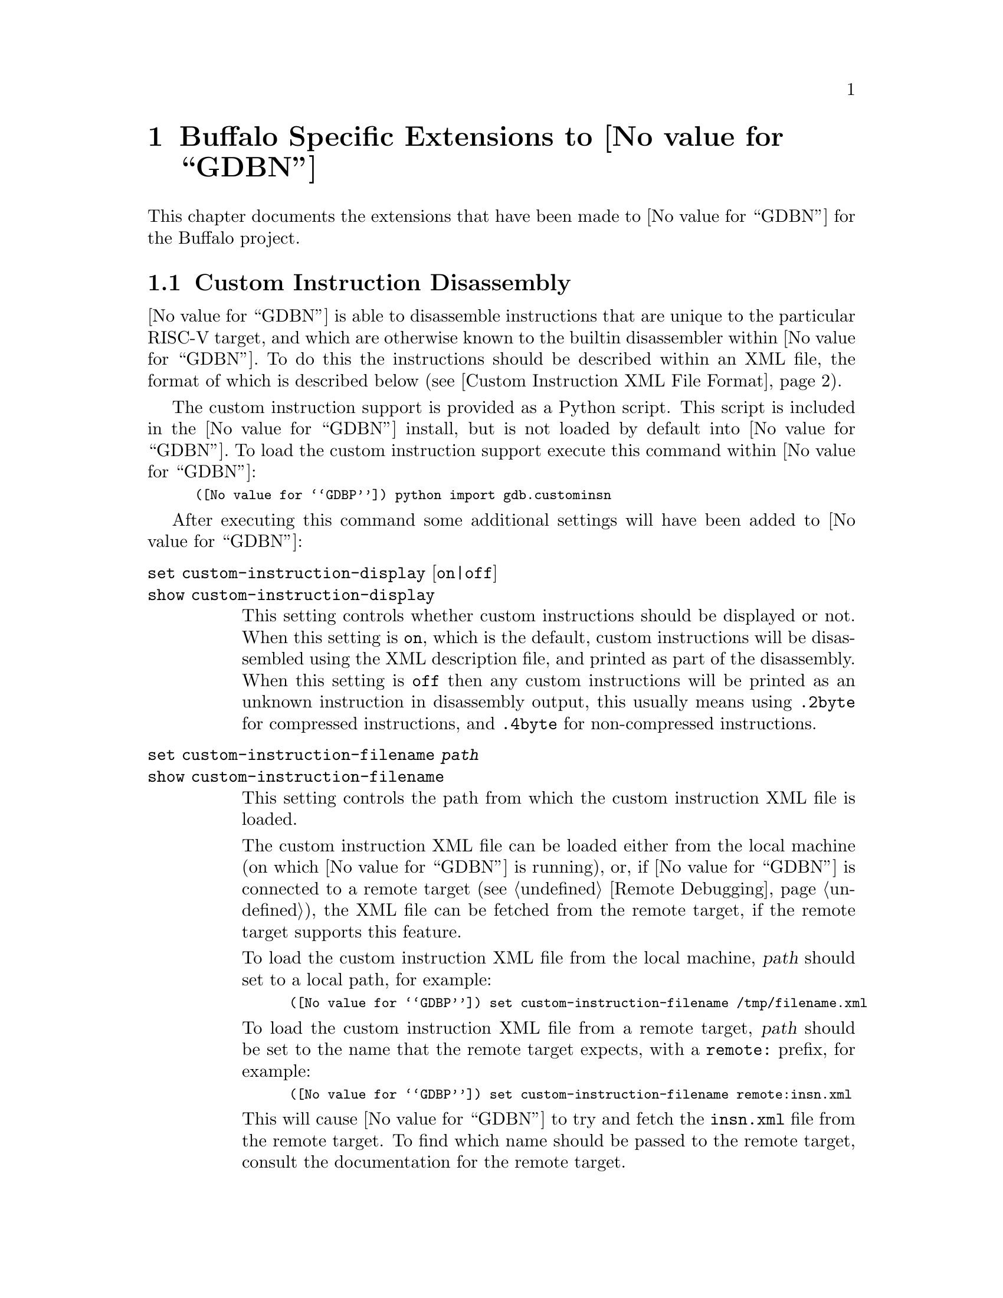 @c Documentation for the Buffalo extensions.

@node Buffalo
@chapter Buffalo Specific Extensions to @value{GDBN}

This chapter documents the extensions that have been made to
@value{GDBN} for the Buffalo project.

@section Custom Instruction Disassembly

@value{GDBN} is able to disassemble instructions that are unique to
the particular RISC-V target, and which are otherwise known to the
builtin disassembler within @value{GDBN}.  To do this the instructions
should be described within an XML file, the format of which is
described below (@pxref{custom_insn_xml_format,,Custom Instruction XML
File Format}).

The custom instruction support is provided as a Python script.  This
script is included in the @value{GDBN} install, but is not loaded by
default into @value{GDBN}.  To load the custom instruction support
execute this command within @value{GDBN}:

@smallexample
(@value{GDBP}) python import gdb.custominsn
@end smallexample

After executing this command some additional settings will have been
added to @value{GDBN}:

@table @code

@kindex set custom-instruction-display
@kindex show custom-instruction-display
@item set custom-instruction-display @r{[}on|off@r{]}
@itemx show custom-instruction-display
This setting controls whether custom instructions should be displayed
or not.  When this setting is @code{on}, which is the default, custom
instructions will be disassembled using the XML description file, and
printed as part of the disassembly.  When this setting is @code{off}
then any custom instructions will be printed as an unknown instruction
in disassembly output, this usually means using @code{.2byte} for
compressed instructions, and @code{.4byte} for non-compressed
instructions.

@anchor{custom_instruction_filename}
@kindex set custom-instruction-filename
@kindex show custom-instruction-filename
@item set custom-instruction-filename @var{path}
@itemx show custom-instruction-filename
This setting controls the path from which the custom instruction XML
file is loaded.

The custom instruction XML file can be loaded either from the local
machine (on which @value{GDBN} is running), or, if @value{GDBN} is
connected to a remote target (@pxref{Remote Debugging}), the XML file
can be fetched from the remote target, if the remote target supports
this feature.

To load the custom instruction XML file from the local machine,
@var{path} should set to a local path, for example:

@smallexample
(@value{GDBP}) set custom-instruction-filename /tmp/filename.xml
@end smallexample

To load the custom instruction XML file from a remote target,
@var{path} should be set to the name that the remote target expects,
with a @code{remote:} prefix, for example:

@smallexample
(@value{GDBP}) set custom-instruction-filename remote:insn.xml
@end smallexample

This will cause @value{GDBN} to try and fetch the @code{insn.xml} file
from the remote target.  To find which name should be passed to the
remote target, consult the documentation for the remote target.

As a special case, if @var{path} is just @code{remote:} then this is
the same as passing @code{remote:insn.xml}.

Finally, if this setting is set to the empty string then @value{GDBN}
will not try to load any custom instruction XML file.
@end table

@anchor{custom_insn_xml_format}
@subsection Custom Instruction XML File Format
New instructions can be specified in an xml file as children of an
"instructions" root. New instructions are described as "instruction" 
elements, parameterised by attributes that describe different 
properties of the instruction. Valid attributes are as follows:

@table @samp
@item type (required)
specify the type of the instruction. Current valid values are: R, I,
S, J, U, B, CR, CI, CSS, CIW, CL, CS, CB, CJ. 

@item opcode (required)
specify the opcode of the function. Requires a hex value. This is a
7 bit value for 32 bit instructions, and a 2 bit value for 16 bit
(compressed) instructions. 

@item funct7 (optional)
specify a 7 bit function code. Requires a hex value. Currently used
only by R type instructions.

@item funct4 (optional)
specify a 4 bit function code. Requires a hex value. Currently used
only by CR type instructions.

@item funct3 (optional)
specify a 3 bit function code. Requires a hex value. Currently used
by R, I, S, B, CI, CSS, CIW, CL, CS, CB, and CJ instructions.

@item str (required)
specify the assembly string of the function. The assembly string can
contain both fixed text (e.g. a function mneumonic) as well as certain
variable fields (denoted with the $ symbol). Supported variable fields
are currently:
    @table @samp
    @item $rd
    destination register

    @item $rs1
    source register 1

    @item $rs2
    source register 2

    @item $uimm
    unsigned immediate

    @item $imm
    signed immediate

    @item $dest
    immediate destination, shown as a symbol
    @end table

@end table

As an example, a valid xml file containing the specification of one
new R type instruction, and one new S type instruction might look
like:
@smallexample
<instructions version="1.0">
  @w{<instruction type="R" opcode="0x63" funct3="0x2" funct7="0x5"
 str="add_x $rd, $rs1, $rs2"/>}
  @w{<instruction type="S" opcode="0x67" funct3="0x5" str="sw_x $rs2,
 $imm($rs1)"/>}
</instructions>
@end smallexample

@subsection Remote Target Support For Fetching XML Files
To add support to a remote target for fetching the custom instruction
XML file, the target's remote protocol support must be extended.

@value{GDBN} will make use of the @code{qXfer:features:read} packet to
fetch the custom instruction XML file (@pxref{qXfer target description
read}) when the @var{custom-instruction-filename}
(@pxref{custom_instruction_filename,,set custom-instruction-filename}
has the @code{remote:} prefix.  The annex name included in the
@code{qXref} packet will be the filename extracted from the
@var{custom-instruction-filename}.  So, for example, if the user sets
the filename like this:

@smallexample
(@value{GDBP}) set custom-instruction-filename remote:insn.xml
@end smallexample

Then @value{GDBN} will initially send this packet
@code{qXfer:features:read:insn.xml:0,200}.  If the insn.xml file is
longer than the 200 bytes requested, @value{GDBN} will send additional
packets to fetch the rest of the file, just as it would for reading
the target.xml target description file.
